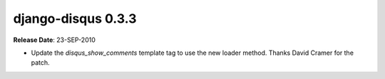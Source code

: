 django-disqus 0.3.3
===================

**Release Date**: 23-SEP-2010

- Update the `disqus_show_comments` template tag to use the new loader method.
  Thanks David Cramer for the patch.
